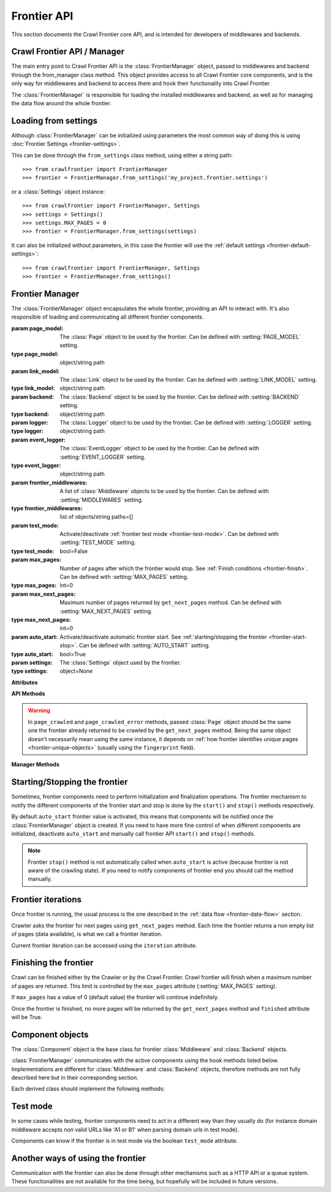 ============
Frontier API
============

This section documents the Crawl Frontier core API, and is intended for developers of middlewares and backends.

Crawl Frontier API / Manager
============================

The main entry point to Crawl Frontier API is the :class:`FrontierManager` object, passed to middlewares and backend
through the from_manager class method. This object provides access to all Crawl Frontier core components, and is the
only way for middlewares and backend to access them and hook their functionality into Crawl Frontier.

The :class:`FrontierManager` is responsible for loading the installed middlewares and backend, as well as for managing
the data flow around the whole frontier.

.. _frontier-loading-from-settings:

Loading from settings
=====================

Although :class:`FrontierManager` can be initialized using parameters the most common way of doing this is using
:doc:`Frontier Settings <frontier-settings>`.

This can be done through the ``from_settings`` class method, using either a string path::

    >>> from crawlfrontier import FrontierManager
    >>> frontier = FrontierManager.from_settings('my_project.frontier.settings')

or a :class:`Settings` object instance::

    >>> from crawlfrontier import FrontierManager, Settings
    >>> settings = Settings()
    >>> settings.MAX_PAGES = 0
    >>> frontier = FrontierManager.from_settings(settings)

It can also be initialized without parameters, in this case the frontier will use the
:ref:`default settings <frontier-default-settings>`::

    >>> from crawlfrontier import FrontierManager, Settings
    >>> frontier = FrontierManager.from_settings()


Frontier Manager
================

.. class:: FrontierManager(page_model, link_model, backend, logger, event_logger, [frontier_middlewares, test_mode, max_pages, max_next_pages, auto_start, settings])

    The :class:`FrontierManager` object encapsulates the whole frontier, providing an API to interact with.
    It's also responsible of loading and communicating all different frontier components.

    :param page_model: The :class:`Page` object to be used by the frontier. Can be defined with :setting:`PAGE_MODEL` setting.
    :type page_model: object/string path

    :param link_model: The :class:`Link` object to be used by the frontier. Can be defined with :setting:`LINK_MODEL` setting.
    :type link_model: object/string path

    :param backend: The :class:`Backend` object to be used by the frontier. Can be defined with :setting:`BACKEND` setting.
    :type backend: object/string path

    :param logger: The :class:`Logger` object to be used by the frontier. Can be defined with :setting:`LOGGER` setting.
    :type logger: object/string path

    :param event_logger: The :class:`EventLogger` object to be used by the frontier. Can be defined with :setting:`EVENT_LOGGER` setting.
    :type event_logger: object/string path

    :param frontier_middlewares: A list of :class:`Middleware` objects to be used by the frontier. Can be defined with :setting:`MIDDLEWARES` setting.
    :type frontier_middlewares: list of objects/string paths=[]

    :param test_mode: Activate/deactivate :ref:`frontier test mode <frontier-test-mode>`. Can be defined with :setting:`TEST_MODE` setting.
    :type test_mode: bool=False

    :param max_pages: Number of pages after which the frontier would stop. See :ref:`Finish conditions <frontier-finish>`. Can be defined with :setting:`MAX_PAGES` setting.
    :type max_pages: int=0

    :param max_next_pages: Maximum number of pages returned by ``get_next_pages`` method. Can be defined with :setting:`MAX_NEXT_PAGES` setting.
    :type max_next_pages: int=0

    :param auto_start: Activate/deactivate automatic frontier start. See :ref:`starting/stopping the frontier <frontier-start-stop>`. Can be defined with :setting:`AUTO_START` setting.
    :type auto_start: bool=True

    :param settings: The :class:`Settings` object used by the frontier.
    :type settings: object=None

    **Attributes**

    .. attribute:: page_model

        :class:`Page` object to be used by the frontier.

    .. attribute:: link_model

        :class:`Link` object to be used by the frontier.

    .. attribute:: backend

        :class:`Backend` object to be used by the frontier.

    .. attribute:: logger

        :class:`Logger` object to be used by the frontier.

    .. attribute:: event_logger

        :class:`EventLogger` object to be used by the frontier.

    .. attribute:: frontier_middlewares

        List of :class:`Middleware` objects to be used by the frontier.

    .. attribute:: test_mode

        Boolean value indicating if the frontier is using :ref:`frontier test mode <frontier-test-mode>`.

    .. attribute:: max_pages

        Number of pages after which the frontier would stop. See :ref:`Finish conditions <frontier-finish>`.

    .. attribute:: max_next_pages

        Maximum number of pages returned by ``get_next_pages`` method.

    .. attribute:: n_pages

        Number of pages returned by the frontier.

    .. attribute:: iteration

        Current :ref:`frontier iteration <frontier-iterations>`.

    .. attribute:: finished

        Boolean value indicating if the frontier has finished. See :ref:`Finish conditions <frontier-finish>`.

    .. attribute:: auto_start

        Boolean value indicating if automatic frontier start is activated. See :ref:`starting/stopping the frontier <frontier-start-stop>`.

    **API Methods**

    .. warning:: In ``page_crawled`` and ``page_crawled_error`` methods, passed :class:`Page` object should be the same one the frontier already returned to be crawled by the ``get_next_pages`` method. Being the same object doesn't necessarily mean using the same instance, it depends on :ref:`how frontier identifies unique pages <frontier-unique-objects>` (usually using the ``fingerprint`` field).

    .. method:: add_seeds(urls)

        Adds a list of seed URLs as entry point for the crawl. Manager will create a list of :class:`Link` objects from
        each URL and pass it to the middlewares and backend. Backend should return a list of :class:`Page` objects

        :param url: A list of seeds URLs.
        :type url: string list

        :return: :class:`Page` list

    .. method:: page_crawled(page, [links])

        Informs the frontier about the page crawl result. Crawl info is passed by using :class:`Page` object fields,
        like status and metadata fields. Extracted links for the current page must be also passed as a list of URLs.

        :param page: The crawled page object
        :type page: :class:`Page`

        :param links: List of URLs extracted from the crawled page.
        :type links: string list=[]

        :return: :class:`Page`


    .. method:: page_crawled_error(page, error)

        Informs the frontier about a page crawl error. An error identifier must be provided.

        :param page: The crawled with error page object.
        :type page: :class:`Page`

        :param error: A string identifier for the error.
        :type error: string

        :return: :class:`Page`


    .. method:: get_next_pages([max_next_pages])

        Returns a list of next pages to be crawled. Optionally a maximum number of pages can be passed, if no value is
        set ``max_next_pages`` attribute is used instead (defined by :setting:`MAX_NEXT_PAGES` setting).

        :param max_next_pages: maximum number of pages to return.
        :type max_next_pages: int

        :return: :class:`Page` list


    .. method:: get_page(url)

        Returns a :class:`Page` object corresponding to the passed URL.

        :param url: the URL of the page.
        :type url: string

        :return: :class:`Page` or None.


    **Manager Methods**

    .. classmethod:: from_settings([settings])

        Returns a :class:`FrontierManager` instance initialized with the passed settings argument. Argument value can
        either be a string path pointing to settings file or a :class:`Settings` object instance. If no settings
        is given, :ref:`frontier default settings <frontier-default-settings>` are used.


    .. method:: start()

        Notifies all the components of the frontier start. Typically used for initializations.
        See :ref:`starting/stopping the frontier <frontier-start-stop>`.


    .. method:: stop()

        Notifies all the components of the frontier stop. Typically used for finalizations.
        See :ref:`starting/stopping the frontier <frontier-start-stop>`.


.. _frontier-start-stop:

Starting/Stopping the frontier
==============================

Sometimes, frontier components need to perform initialization and finalization operations. The frontier mechanism to
notify the different components of the frontier start and stop is done by the ``start()`` and ``stop()`` methods
respectively.

By default ``auto_start`` frontier value is activated, this means that components will be notified once the
:class:`FrontierManager` object is created. If you need to have more fine control of when different components
are initialized, deactivate ``auto_start`` and manually call frontier API ``start()`` and ``stop()`` methods.

.. note:: Frontier ``stop()`` method is not automatically called when ``auto_start`` is active (because frontier is not aware of the crawling state). If you need to notify components of frontier end you should call the method manually.


.. _frontier-iterations:

Frontier iterations
===================

Once frontier is running, the usual process is the one described in the :ref:`data flow <frontier-data-flow>` section.

Crawler asks the frontier for next pages using ``get_next_pages`` method. Each time the frontier returns a non empty
list of pages (data available), is what we call a frontier iteration.

Current frontier iteration can be accessed using the ``iteration`` attribute.


.. _frontier-finish:

Finishing the frontier
======================

Crawl can be finished either by the Crawler or by the Crawl Frontier. Crawl frontier will finish when a maximum number
of pages are returned. This limit is controlled by the ``max_pages`` attribute (:setting:`MAX_PAGES` setting).

If ``max_pages`` has a value of 0 (default value) the frontier will continue indefinitely.

Once the frontier is finished, no more pages will be returned by the ``get_next_pages`` method and ``finished``
attribute will be True.

.. _frontier-test-mode:

Component objects
=================

.. class:: Component()

    The :class:`Component` object is the base class for frontier :class:`Middleware` and :class:`Backend` objects.

    :class:`FrontierManager` communicates with the active components using the hook methods listed below.
    Implementations are different for :class:`Middleware` and :class:`Backend` objects, therefore methods are not
    fully described here but in their corresponding section.

    Each derived class should implement the following methods:

    .. method:: frontier_start()

        Called when the frontier starts, see :ref:`Starting/Stopping the frontier <frontier-start-stop>`

    .. method:: frontier_stop()

       Called when the frontier stops, see :ref:`Starting/Stopping the frontier <frontier-start-stop>`

    .. method:: add_seeds(links)

        This method is called when new seeds are are added to the frontier

    .. method:: page_crawled(page, links)

        This method is called each time a page has been crawled

    .. method:: page_crawled_error(page, error)

        This method is called each time an error occurs when crawling a page

    .. method:: get_page(link)

        Called when a page wants to be retrieved from its URL


Test mode
=========

In some cases while testing, frontier components need to act in a different way than they usually do (for instance
domain middleware accepts non valid URLs like 'A1 or B1' when parsing domain urls in test mode).

Components can know if the frontier is in test mode via the boolean ``test_mode`` attribute.

.. _frontier-another-ways:

Another ways of using the frontier
==================================

Communication with the frontier can also be done through other mechanisms such as a HTTP API or a queue system. These
functionalities are not available for the time being, but hopefully will be included in future versions.

